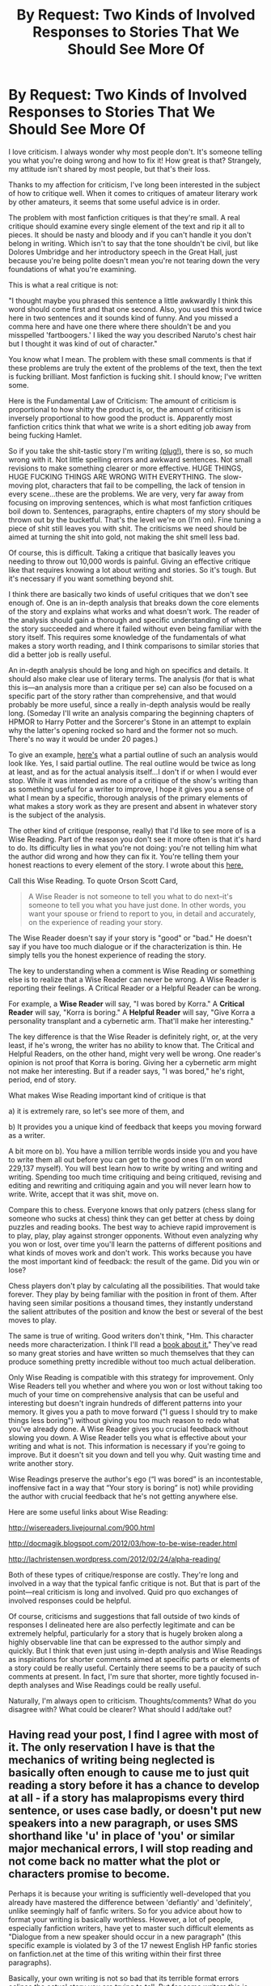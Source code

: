 #+TITLE: By Request: Two Kinds of Involved Responses to Stories That We Should See More Of

* By Request: Two Kinds of Involved Responses to Stories That We Should See More Of
:PROPERTIES:
:Score: 16
:DateUnix: 1390672113.0
:DateShort: 2014-Jan-25
:END:
I love criticism. I always wonder why most people don't. It's someone telling you what you're doing wrong and how to fix it! How great is that? Strangely, my attitude isn't shared by most people, but that's their loss.

Thanks to my affection for criticism, I've long been interested in the subject of how to critique well. When it comes to critiques of amateur literary work by other amateurs, it seems that some useful advice is in order.

The problem with most fanfiction critiques is that they're small. A real critique should examine every single element of the text and rip it all to pieces. It should be nasty and bloody and if you can't handle it you don't belong in writing. Which isn't to say that the tone shouldn't be civil, but like Dolores Umbridge and her introductory speech in the Great Hall, just because you're being polite doesn't mean you're not tearing down the very foundations of what you're examining.

This is what a real critique is not:

"I thought maybe you phrased this sentence a little awkwardly I think this word should come first and that one second. Also, you used this word twice here in two sentences and it sounds kind of funny. And you missed a comma here and have one there where there shouldn't be and you misspelled 'fartboogers.' I liked the way you described Naruto's chest hair but I thought it was kind of out of character."

You know what I mean. The problem with these small comments is that if these problems are truly the extent of the problems of the text, then the text is fucking brilliant. Most fanfiction is fucking shit. I should know; I've written some.

Here is the Fundamental Law of Criticism: The amount of criticism is proportional to how shitty the product is, or, the amount of criticism is inversely proportional to how good the product is. Apparently most fanfiction critics think that what we write is a short editing job away from being fucking Hamlet.

So if you take the shit-tastic story I'm writing [[http://forums.spacebattles.com/threads/the-legend-of-korra-book-4-a-matter.286353/][(plug!)]], there is so, so much wrong with it. Not little spelling errors and awkward sentences. Not small revisions to make something clearer or more effective. HUGE THINGS, HUGE FUCKING THINGS ARE WRONG WITH EVERYTHING. The slow-moving plot, characters that fail to be compelling, the lack of tension in every scene...these are the problems. We are very, very far away from focusing on improving sentences, which is what most fanfiction critiques boil down to. Sentences, paragraphs, entire chapters of my story should be thrown out by the bucketful. That's the level we're on (I'm on). Fine tuning a piece of shit still leaves you with shit. The criticisms we need should be aimed at turning the shit into gold, not making the shit smell less bad.

Of course, this is difficult. Taking a critique that basically leaves you needing to throw out 10,000 words is painful. Giving an effective critique like that requires knowing a lot about writing and stories. So it's tough. But it's necessary if you want something beyond shit.

I think there are basically two kinds of useful critiques that we don't see enough of. One is an in-depth analysis that breaks down the core elements of the story and explains what works and what doesn't work. The reader of the analysis should gain a thorough and specific understanding of where the story succeeded and where it failed without even being familiar with the story itself. This requires some knowledge of the fundamentals of what makes a story worth reading, and I think comparisons to similar stories that did a better job is really useful.

An in-depth analysis should be long and high on specifics and details. It should also make clear use of literary terms. The analysis (for that is what this is---an analysis more than a critique per se) can also be focused on a specific part of the story rather than comprehensive, and that would probably be more useful, since a really in-depth analysis would be really long. (Someday I'll write an analysis comparing the beginning chapters of HPMOR to Harry Potter and the Sorcerer's Stone in an attempt to explain why the latter's opening rocked so hard and the former not so much. There's no way it would be under 20 pages.)

To give an example, [[https://docs.google.com/document/d/1BM5bH5N74WfWNaikBk6PUDb3S2maacjYEFPspfd4utM/edit?usp=sharing][here's]] what a partial outline of such an analysis would look like. Yes, I said partial outline. The real outline would be twice as long at least, and as for the actual analysis itself...I don't if or when I would ever stop. While it was intended as more of a critique of the show's writing than as something useful for a writer to improve, I hope it gives you a sense of what I mean by a specific, thorough analysis of the primary elements of what makes a story work as they are present and absent in whatever story is the subject of the analysis.

The other kind of critique (response, really) that I'd like to see more of is a Wise Reading. Part of the reason you don't see it more often is that it's hard to do. Its difficulty lies in what you're not doing: you're not telling him what the author did wrong and how they can fix it. You're telling them your honest reactions to every element of the story. I wrote about this [[http://www.reddit.com/r/rational/comments/1ugbj9/looking_for_a_dozen_wise_readers/][here.]]

Call this Wise Reading. To quote Orson Scott Card,

#+begin_quote
  A Wise Reader is not someone to tell you what to do next--it's someone to tell you what you have just done. In other words, you want your spouse or friend to report to you, in detail and accurately, on the experience of reading your story.
#+end_quote

The Wise Reader doesn't say if your story is "good" or "bad." He doesn't say if you have too much dialogue or if the characterization is thin. He simply tells you the honest experience of reading the story.

The key to understanding when a comment is Wise Reading or something else is to realize that a Wise Reader can never be wrong. A Wise Reader is reporting their feelings. A Critical Reader or a Helpful Reader can be wrong.

For example, a *Wise Reader* will say, "I was bored by Korra." A *Critical Reader* will say, "Korra is boring." A *Helpful Reader* will say, "Give Korra a personality transplant and a cybernetic arm. That'll make her interesting."

The key difference is that the Wise Reader is definitely right, or, at the very least, if he's wrong, the writer has no ability to know that. The Critical and Helpful Readers, on the other hand, might very well be wrong. One reader's opinion is not proof that Korra is boring. Giving her a cybernetic arm might not make her interesting. But if a reader says, "I was bored," he's right, period, end of story.

What makes Wise Reading important kind of critique is that

a) it is extremely rare, so let's see more of them, and

b) It provides you a unique kind of feedback that keeps you moving forward as a writer.

A bit more on b). You have a million terrible words inside you and you have to write them all out before you can get to the good ones (I'm on word 229,137 myself). You will best learn how to write by writing and writing and writing. Spending too much time critiquing and being critiqued, revising and editing and rewriting and critiquing again and you will never learn how to write. Write, accept that it was shit, move on.

Compare this to chess. Everyone knows that only patzers (chess slang for someone who sucks at chess) think they can get better at chess by doing puzzles and reading books. The best way to achieve rapid improvement is to play, play, play against stronger opponents. Without even analyzing why you won or lost, over time you'll learn the patterns of different positions and what kinds of moves work and don't work. This works because you have the most important kind of feedback: the result of the game. Did you win or lose?

Chess players don't play by calculating all the possibilities. That would take forever. They play by being familiar with the position in front of them. After having seen similar positions a thousand times, they instantly understand the salient attributes of the position and know the best or several of the best moves to play.

The same is true of writing. Good writers don't think, "Hm. This character needs more characterization. I think I'll read a [[http://www.amazon.com/Elements-Fiction-Writing-Characters-award-winning/dp/1599632128][book about it.]]" They've read so many great stories and have written so much themselves that they can produce something pretty incredible without too much actual deliberation.

Only Wise Reading is compatible with this strategy for improvement. Only Wise Readers tell you whether and where you won or lost without taking too much of your time on comprehensive analysis that can be useful and interesting but doesn't ingrain hundreds of different patterns into your memory. It gives you a path to move forward ("I guess I should try to make things less boring") without giving you too much reason to redo what you've already done. A Wise Reader gives you crucial feedback without slowing you down. A Wise Reader tells you what is effective about your writing and what is not. This information is necessary if you're going to improve. But it doesn't sit you down and tell you why. Quit wasting time and write another story.

Wise Readings preserve the author's ego (“I was bored” is an incontestable, inoffensive fact in a way that “Your story is boring” is not) while providing the author with crucial feedback that he's not getting anywhere else.

Here are some useful links about Wise Reading:

[[http://wisereaders.livejournal.com/900.html]]

[[http://docmagik.blogspot.com/2012/03/how-to-be-wise-reader.html]]

[[http://lachristensen.wordpress.com/2012/02/24/alpha-reading/]]

Both of these types of critique/response are costly. They're long and involved in a way that the typical fanfic critique is not. But that is part of the point---real criticism is long and involved. Quid pro quo exchanges of involved responses could be helpful.

Of course, criticisms and suggestions that fall outside of two kinds of responses I delineated here are also perfectly legitimate and can be extremely helpful, particularly for a story that is hugely broken along a highly observable line that can be expressed to the author simply and quickly. But I think that even just using in-depth analysis and Wise Readings as inspirations for shorter comments aimed at specific parts or elements of a story could be really useful. Certainly there seems to be a paucity of such comments at present. In fact, I'm sure that shorter, more tightly focused in-depth analyses and Wise Readings could be really useful.

Naturally, I'm always open to criticism. Thoughts/comments? What do you disagree with? What could be clearer? What should I add/take out?


** Having read your post, I find I agree with most of it. The only reservation I have is that the mechanics of writing being neglected is basically often enough to cause me to just quit reading a story before it has a chance to develop at all - if a story has malapropisms every third sentence, or uses case badly, or doesn't put new speakers into a new paragraph, or uses SMS shorthand like 'u' in place of 'you' or similar major mechanical errors, I will stop reading and not come back no matter what the plot or characters promise to become.

Perhaps it is because your writing is sufficiently well-developed that you already have mastered the difference between 'defiantly' and 'definitely', unlike seemingly half of fanfic writers. So for you advice about how to format your writing is basically worthless. However, a lot of people, especially fanfiction writers, have yet to master such difficult elements as "Dialogue from a new speaker should occur in a new paragraph" (this specific example is violated by 3 of the 17 newest English HP fanfic stories on fanfiction.net at the time of this writing within their first three paragraphs).

Basically, your own writing is not so bad that its terrible format errors eclipse the actual story you are trying to tell. But for some writers this is really, really not true and for them the advice 'come back when you've learned the basic mechanics of how to write in English' is warranted, if impolite, and before they fix that basic mechanical level of writing I won't ever read their fiction no matter how good the plot or characters are.

Basic mechanics of how to write, and discussions of similar matters, are not particularly helpful to you. But a lot of writers are not as competent in these matters as you, and therefore their stuff is doomed before it ever gets to the point of "Does this 'story' have a plot?" or "Do I care about any of the characters?".

Semi-off-topic: Finally, I am not entirely sure I would take serious writing advice from OSC about plot, characters, and so forth. The Wise Reader stuff I think is interesting, but I would take what he's written with a grain of salt. I personally found Ender's Game engaging and interesting, and one of my favorite novels in my youth (even though it aged poorly). However, I have never really been similarly engaged by anything else OSC has ever written - and I have tried a lot. I wasn't enthused by:

- Any of the Ender's Game sequels, including Children of the Mind/Xenocide or the Bean stuff
- Any of the Alvin maker books (tried reading three of them, couldn't even remember titles now).
- The Homecoming Saga (book 1, anyway)
- Pastwatch Christopher Columbus.
- A few non-series books (Wyrms, Magic Street, Enchantment).

The only thing he wrote besides Ender's Game that I liked at all was the Worthing Saga short fiction collection, and even then a lot of the short stories in it were forgettable (like 3 of them were actually memorable and good). It feels to me that whatever OSC's writing and editing process is, it only spits out a good worthwhile read once in every twenty times or less. Does any of his non-Ender's Game series get drastically better after the first book?
:PROPERTIES:
:Author: Escapement
:Score: 6
:DateUnix: 1390678138.0
:DateShort: 2014-Jan-25
:END:

*** Certainly. My original post assumes a certain level of authorial competence.

Card is wildly inconsistent both from book to book and from page to page within a single book, and all of his series face massive drop-offs in quality. Someone once wrote an article about how they think his work is written by committee. I thought /Ender's Shadow/ was good and to a lesser extent /Shadow of the Hegemon,/ and the final two books were pretty meh. Same with the Ender Quartet: /Ender's Game/ and /Speaker for the Dead/ are great, /Xenocide/ and /Children of the Mind/ both quite weak. Same with Alvin Maker: first half good, second half bad. I liked Pastwatch, although it was also very inconsistent.

But when Card is good, he's good, and a lot of his writing advice seems smart and useful.
:PROPERTIES:
:Score: 2
:DateUnix: 1390691893.0
:DateShort: 2014-Jan-26
:END:


** I'm pretty sure I don't have the literary knowledge to offer criticism of the first kind - takes a special kind of reader to produce that detailed critique and analysis, and I'm just not it. Nor are most people commenting on fanfic, hence the sentence-level focus on "this is worded clunkily" when you're not equipped to tear apart the work as a whole.

Introspecting and reporting the experience of reading though... that sounds more doable. Takes a watchful eye on your own reactions, but it is at least something I already notice, at least a little.
:PROPERTIES:
:Author: noggin-scratcher
:Score: 2
:DateUnix: 1390686550.0
:DateShort: 2014-Jan-26
:END:

*** Undoubtedly the response should be tailored to the needs and abilities of both the author and the responder. I myself wouldn't write a 50-page analysis for every work I wanted to critique either.
:PROPERTIES:
:Score: 1
:DateUnix: 1390691999.0
:DateShort: 2014-Jan-26
:END:


** This thread has been linked to from elsewhere on reddit.

- [[[/r/YAwriters]]] [[http://np.reddit.com/r/YAwriters/comments/1ycwkj/excellent_reddit_post_in_rrational_about_good_and/][Excellent reddit post in /r/rational about good and back critiquing]]

/^{I} ^{am} ^{a} ^{bot.} ^{Comments?} ^{Complaints?} [[http://www.reddit.com/message/compose/?to=totes_meta_bot][^{Send} ^{them} ^{to} ^{my} ^{inbox!}]]/
:PROPERTIES:
:Author: totes_meta_bot
:Score: 2
:DateUnix: 1392831008.0
:DateShort: 2014-Feb-19
:END:

